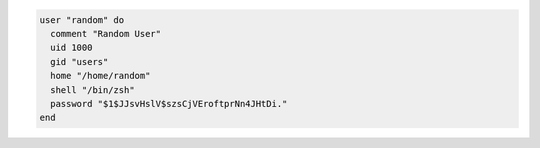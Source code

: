 .. This is an included how-to. 

.. To create a random user:

.. code-block:: ruby

   user "random" do
     comment "Random User"
     uid 1000
     gid "users"
     home "/home/random"
     shell "/bin/zsh"
     password "$1$JJsvHslV$szsCjVEroftprNn4JHtDi."
   end
